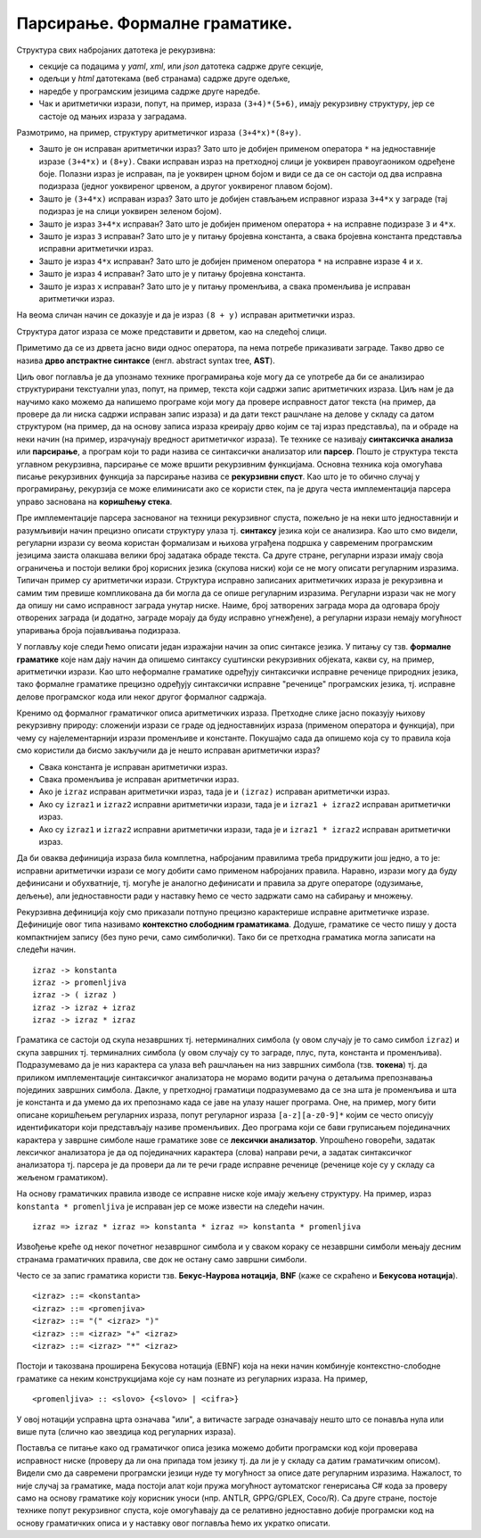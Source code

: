 Парсирање. Формалне граматике.
==============================

.. infonote::
   
   Садржај текстуалних датотека често има неку правилну структуру. На
   пример:

   - датотеке са екстензијама `yaml`, `xml`, `json` су текстуалне
     датотеке у посебном формату, тј. писани по посебним правилима, а
     служе за записивање хијерархијски организованих податка,
   - датотеке са екстензијом `html` су текстуалне датотеке у посебном
     формату, у којима се описује садржај веб страница,
   - изворни кôд програма на разним програмским језицима се такође чува у
     текстуалним датотекама са веома правилном структуром (одређеном
     правилима програмског језика),
   - итд.

   Циљ овог поглавља је да научимо неке основне технике које омогућавају
   анализу и обраду тавких датотека.
  

Структура свих набројаних датотека је рекурзивна:

- секције са подацима у `yaml`, `xml`, или `json` датотека садрже
  друге секције,
- одељци у `html` датотекама (веб странама) садрже друге одељке,
- наредбе у програмским језицима садрже друге наредбе.
- Чак и аритметички изрази, попут, на пример, израза ``(3+4)*(5+6)``,
  имају рекурзивну структуру, јер се састоје од мањих израза у
  заградама.

Размотримо, на пример, структуру аритметичког израза
``(3+4*x)*(8+y)``.

.. image:: ../../_images/3_tekstualni/izraz_kutijice.png
   :align: center
   :width: 400px
           
- Зашто је он исправан аритметички израз? Зато што је добијен применом
  оператора ``*`` на једноставније изразе ``(3+4*x)`` и
  ``(8+y)``. Сваки исправан израз на претходној слици је уоквирен
  правоугаоником одређене боје. Полазни израз је исправан, па је
  уоквирен црном бојом и види се да се он састоји од два исправна
  подизраза (једног уоквиреног црвеном, а другог уоквиреног плавом
  бојом).

- Зашто је ``(3+4*x)`` исправан израз? Зато што је добијен стављањем
  исправног израза ``3+4*x`` у заграде (тај подизраз је на слици
  уоквирен зеленом бојом).

- Зашто је израз ``3+4*x`` исправан? Зато што је добијен применом
  оператора ``+`` на исправне подизразе ``3`` и ``4*x``.

- Зашто је израз ``3`` исправан? Зато што је у питању бројевна
  константа, а свака бројевна константа представља исправни аритметички
  израз.

- Зашто је израз ``4*x`` исправан? Зато што је добијен применом
  оператора ``*`` на исправне изразе ``4`` и ``x``.

- Зашто је израз ``4`` исправан? Зато што је у питању бројевна
  константа.

- Зашто је израз ``x`` исправан? Зато што је у питању променљива, а
  свака променљива је исправан аритметички израз.

На веома сличан начин се доказује и да је израз ``(8 + y)`` исправан
аритметички израз.

Структура датог израза се може представити и дрветом, као на следећој
слици.

.. image:: ../../_images/3_tekstualni/izraz_drvo.png
   :align: center
   :width: 400px

Приметимо да се из дрвета јасно види однос оператора, па нема потребе
приказивати заграде. Такво дрво се назива **дрво апстрактне синтаксе**
(енгл. abstract syntax tree, **AST**).

Циљ овог поглавља је да упознамо технике програмирања које могу да се
употребе да би се анализирао структурирани текстуални улаз, попут, на
пример, текста који садржи запис аритметичких израза. Циљ нам је да
научимо како можемо да напишемо програме који могу да провере
исправност датог текста (на пример, да провере да ли ниска садржи
исправан запис израза) и да дати текст рашчлане на делове у складу са
датом структуром (на пример, да на основу записа израза креирају дрво
којим се тај израз представља), па и обраде на неки начин (на пример,
израчунају вредност аритметичког израза). Те технике се називају
**синтаксичка анализа** или **парсирање**, а програм који то ради
назива се синтаксички анализатор или **парсер**. Пошто је структура
текста углавном рекурзивна, парсирање се може вршити рекурзивним
функцијама. Основна техника која омогућава писање рекурзивних функција
за парсирање назива се **рекурзивни спуст**. Као што је то обично
случај у програмирању, рекурзија се може елиминисати ако се користи
стек, па је друга честа имплементација парсера управо заснована на
**коришћењу стека**.

Пре имплементације парсера заснованог на техници рекурзивног спуста,
пожељно је на неки што једноставнији и разумљивији начин прецизно
описати структуру улаза тј. **синтаксу** језика који се анализира. Као
што смо видели, регуларни изрази су веома користан формализам и њихова
уграђена подршка у савременим програмским језицима заиста олакшава
велики број задатака обраде текста. Са друге стране, регуларни изрази
имају своја ограничења и постоји велики број корисних језика (скупова
ниски) који се не могу описати регуларним изразима. Типичан пример су
аритметички изрази. Структура исправно записаних аритметичких израза
је рекурзивна и самим тим превише компликована да би могла да се опише
регуларним изразима. Регуларни изрази чак не могу да опишу ни само
исправност заграда унутар ниске. Наиме, број затворених заграда мора
да одговара броју отворених заграда (и додатно, заграде морају да буду
исправно угнежђене), а регуларни изрази немају могућност упаривања
броја појављивања подизраза.

У поглављу које следи ћемо описати један изражајни начин за опис
синтаксе језика. У питању су тзв. **формалне граматике** које нам дају
начин да опишемо синтаксу суштински рекурзивних објеката, какви су, на
пример, аритметички изрази. Као што неформалне граматике одређују
синтаксички исправне реченице природних језика, тако формалне
граматике прецизно одређују синтаксички исправне "реченице"
програмских језика, тј. исправне делове програмског кода или неког
другог формалног садржаја.


Кренимо од формалног граматичког описа аритметичких израза. Претходне
слике јасно показују њихову рекурзивну природу: сложенији изрази се
граде од једноставнијих израза (применом оператора и функција), при
чему су најелементарнији изрази променљиве и константе. Покушајмо сада
да опишемо која су то правила која смо користили да бисмо закључили да
је нешто исправан аритметички израз?

- Свака константа је исправан аритметички израз.
- Свака променљива је исправан аритметички израз.
- Ако је ``izraz`` исправан аритметички израз, тада је и ``(izraz)``
  исправан аритметички израз.
- Ако су ``izraz1`` и ``izraz2`` исправни аритметички изрази, тада је
  и ``izraz1 + izraz2`` исправан аритметички израз.
- Ако су ``izraz1`` и ``izraz2`` исправни аритметички изрази, тада је
  и ``izraz1 * izraz2`` исправан аритметички израз.
  
Да би оваква дефиниција израза била комплетна, набројаним правилима треба 
придружити још једно, а то је: исправни аритметички изрази се могу добити 
само применом набројаних правила. Наравно, изрази могу да буду дефинисани и 
обухватније, тј. могуће је аналогно дефинисати и правила за друге
операторе (одузимање, дељење), али једноставности ради у наставку ћемо
се често задржати само на сабирању и множењу.

Рекурзивна дефиниција коју смо приказали потпуно прецизно карактерише
исправне аритметичке изразе. Дефиниције овог типа називамо
**контекстно слободним граматикама**. Додуше, граматике се често пишу у
доста компактнијем запису (без пуно речи, само симболички). Тако би се
претходна граматика могла записати на следећи начин.

::
   
   izraz -> konstanta
   izraz -> promenljiva
   izraz -> ( izraz )
   izraz -> izraz + izraz
   izraz -> izraz * izraz

Граматика се састоји од скупа незавршних тј. нетерминалних симбола (у
овом случају је то само симбол ``izraz``) и скупа завршних
тј. терминалних симбола (у овом случају су то заграде, плус, пута,
константа и променљива). Подразумевамо да је низ карактера са улаза
већ рашчлањен на низ завршних симбола (тзв. **токена**) тј. да
приликом имплементације синтаксичког анализатора не морамо водити
рачуна о детаљима препознавања појединих завршних симбола. Дакле, у
претходној граматици подразумевамо да се зна шта је променљива и шта
је константа и да умемо да их препознамо када се јаве на улазу нашег
програма. Оне, на пример, могу бити описане коришћењем регуларних
израза, попут регуларног израза ``[a-z][a-z0-9]*`` којим се често
описују идентификатори који представљају називе променљивих. Део
програма који се бави груписањем појединачних карактера у завршне
симболе наше граматике зове се **лексички анализатор**. Упрошћено
говорећи, задатак лексичког анализатора је да од појединачних
карактера (слова) направи речи, а задатак синтаксичког анализатора
тј. парсера је да провери да ли те речи граде исправне реченице
(реченице које су у складу са жељеном граматиком).

На основу граматичких правила изводе се исправне ниске које имају
жељену структуру. На пример, израз ``konstanta * promenljiva`` је
исправан јер се може извести на следећи начин.

::

   izraz => izraz * izraz => konstanta * izraz => konstanta * promenljiva

Извођење креће од неког почетног незавршног симбола и у сваком кораку
се незавршни симболи мењају десним странама граматичких правила, све
док не остану само завршни симболи.

Често се за запис граматика користи тзв. **Бекус-Наурова нотација**,
**BNF** (каже се скраћено и **Бекусова нотација**).

::

   <izraz> ::= <konstanta> 
   <izraz> ::= <promenjiva> 
   <izraz> ::= "(" <izraz> ")"
   <izraz> ::= <izraz> "+" <izraz>
   <izraz> ::= <izraz> "*" <izraz>

Постоји и такозвана проширена Бекусова нотација (EBNF) која на неки
начин комбинује контекстно-слободне граматике са неким конструкцијама
које су нам познате из регуларних израза. На пример,

::
   
   <promenljiva> :: <slovo> {<slovo> | <cifra>}

У овој нотацији усправна црта означава "или", а витичасте заграде
означавају нешто што се понавља нула или више пута (слично као
звездица код регуларних израза).

Поставља се питање како од граматичког описа језика можемо добити
програмски код који проверава исправност ниске (проверу да ли она
припада том језику тј. да ли је у складу са датим граматичким
описом). Видели смо да савремени програмски језици нуде ту могућност
за описе дате регуларним изразима. Нажалост, то није случај за
граматике, мада постоји алат који пружа могућност аутоматског
генерисања C# кода за проверу само на основу граматике коју корисник
уноси (нпр. ANTLR, GPPG/GPLEX, Coco/R). Са друге стране, постоје
технике попут рекурзивног спуста, које омогућавају да се релативно
једноставно добије програмски код на основу граматичких описа и у
наставку овог поглавља ћемо их укратко описати.

.. infonote::

   Резиме:
   
   - Парсирање је процес анализе текстуалног садржаја и представљања
     његове структуре у облику дрвета.

   - Пошто је текстуални садржај који се анализира најчешће
     рекурзиван, парсери се могу имплементирати техником рекурзивног
     спуста.

   - Уместо рекурзије, могуће је користити и стек.
     
   - Пре имплементације парсера погодно је представити основну
     синтаксу језика који се парсира, за шта се користе формалне
     граматике, често записане у формату BNF или EBNF.

   - Постоје готови алати који на основу задате граматике могу
     аутоматски да креирају парсер.
     
